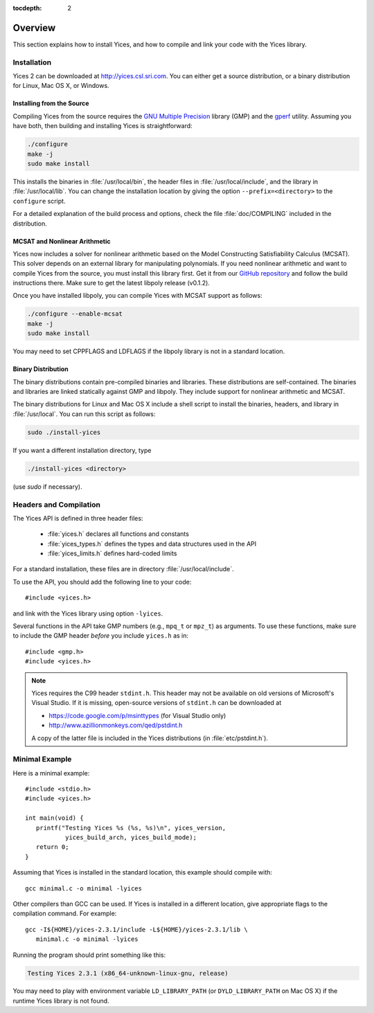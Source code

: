 :tocdepth: 2

.. highlight:: c

Overview
========

This section explains how to install Yices, and how to compile and
link your code with the Yices library.

Installation
------------

Yices 2 can be downloaded at http://yices.csl.sri.com. You can either get a source
distribution, or a binary distribution for Linux, Mac OS X, or Windows.

Installing from the Source
..........................

Compiling Yices from the source requires the `GNU Multiple
Precision <http://gmplib.org>`_ library (GMP) and the `gperf
<http://www.gnu.org/software/gperf>`_ utility.
Assuming you have both, then building and installing
Yices is straightforward:

.. code-block:: sh

   ./configure
   make -j
   sudo make install

This installs the binaries in :file:`/usr/local/bin`, the header files
in :file:`/usr/local/include`, and the library in
:file:`/usr/local/lib`. You can change the installation location by
giving the option ``--prefix=<directory>`` to the
``configure`` script.

For a detailed explanation of the build process and options, check the
file :file:`doc/COMPILING` included in the distribution.


MCSAT and Nonlinear Arithmetic
..............................

Yices now includes a solver for nonlinear arithmetic based on the
Model Constructing Satisfiability Calculus (MCSAT). This solver
depends on an external library for manipulating polynomials. If you
need nonlinear arithmetic and want to compile Yices from the source,
you must install this library first. Get it from our `GitHub
repository <https://github.com/SRI-CSL/libpoly>`_ and follow the build
instructions there.  Make sure to get the latest libpoly release
(v0.1.2).

Once you have installed libpoly, you can compile Yices with MCSAT
support as follows:

.. code-block:: sh

   ./configure --enable-mcsat
   make -j
   sudo make install

You may need to set CPPFLAGS and LDFLAGS if the libpoly library is not
in a standard location.



Binary Distribution
...................

The binary distributions contain pre-compiled binaries and
libraries. These distributions are self-contained. The binaries and
libraries are linked statically against GMP and libpoly. They include
support for nonlinear arithmetic and MCSAT.

The binary distributions for Linux and Mac OS X include a shell script
to install the binaries, headers, and library in
:file:`/usr/local`. You can run this script as follows:

.. code-block:: sh

   sudo ./install-yices

If you want a different installation directory, type

.. code-block:: sh

   ./install-yices <directory>

(use *sudo* if necessary).


Headers and Compilation
-----------------------

The Yices API is defined in three header files:

 - :file:`yices.h` declares all functions and constants

 - :file:`yices_types.h` defines the types and data structures used in the API

 - :file:`yices_limits.h` defines hard-coded limits

For a standard installation, these files are in directory :file:`/usr/local/include`.

To use the API, you should add the following line to your code::

  #include <yices.h>

and link with the Yices library using option ``-lyices``.

Several functions in the API take GMP numbers (e.g., ``mpq_t`` or
``mpz_t``) as arguments. To use these functions, make sure to include
the GMP header *before* you include ``yices.h`` as in::

  #include <gmp.h>
  #include <yices.h>

.. note:: Yices requires the C99 header ``stdint.h``.
   This header may not be available on old versions of Microsoft's Visual
   Studio. If it is missing, open-source versions of ``stdint.h`` can be 
   downloaded at

   - https://code.google.com/p/msinttypes (for Visual Studio only)
   - http://www.azillionmonkeys.com/qed/pstdint.h

   A copy of the latter file is included in the Yices distributions (in
   :file:`etc/pstdint.h`).


Minimal Example
---------------

Here is a minimal example::

   #include <stdio.h>
   #include <yices.h>

   int main(void) {
      printf("Testing Yices %s (%s, %s)\n", yices_version,
              yices_build_arch, yices_build_mode);
      return 0;
   }

Assuming that Yices is installed in the standard location, this example
should compile with::

  gcc minimal.c -o minimal -lyices

Other compilers than GCC can be used. If Yices is installed in a different
location, give appropriate flags to the compilation command. For example::

  gcc -I${HOME}/yices-2.3.1/include -L${HOME}/yices-2.3.1/lib \
     minimal.c -o minimal -lyices

Running the program should print something like this:

.. code-block:: none

  Testing Yices 2.3.1 (x86_64-unknown-linux-gnu, release)

You may need to play with environment variable ``LD_LIBRARY_PATH`` (or
``DYLD_LIBRARY_PATH`` on Mac OS X) if the runtime Yices library is not
found.

